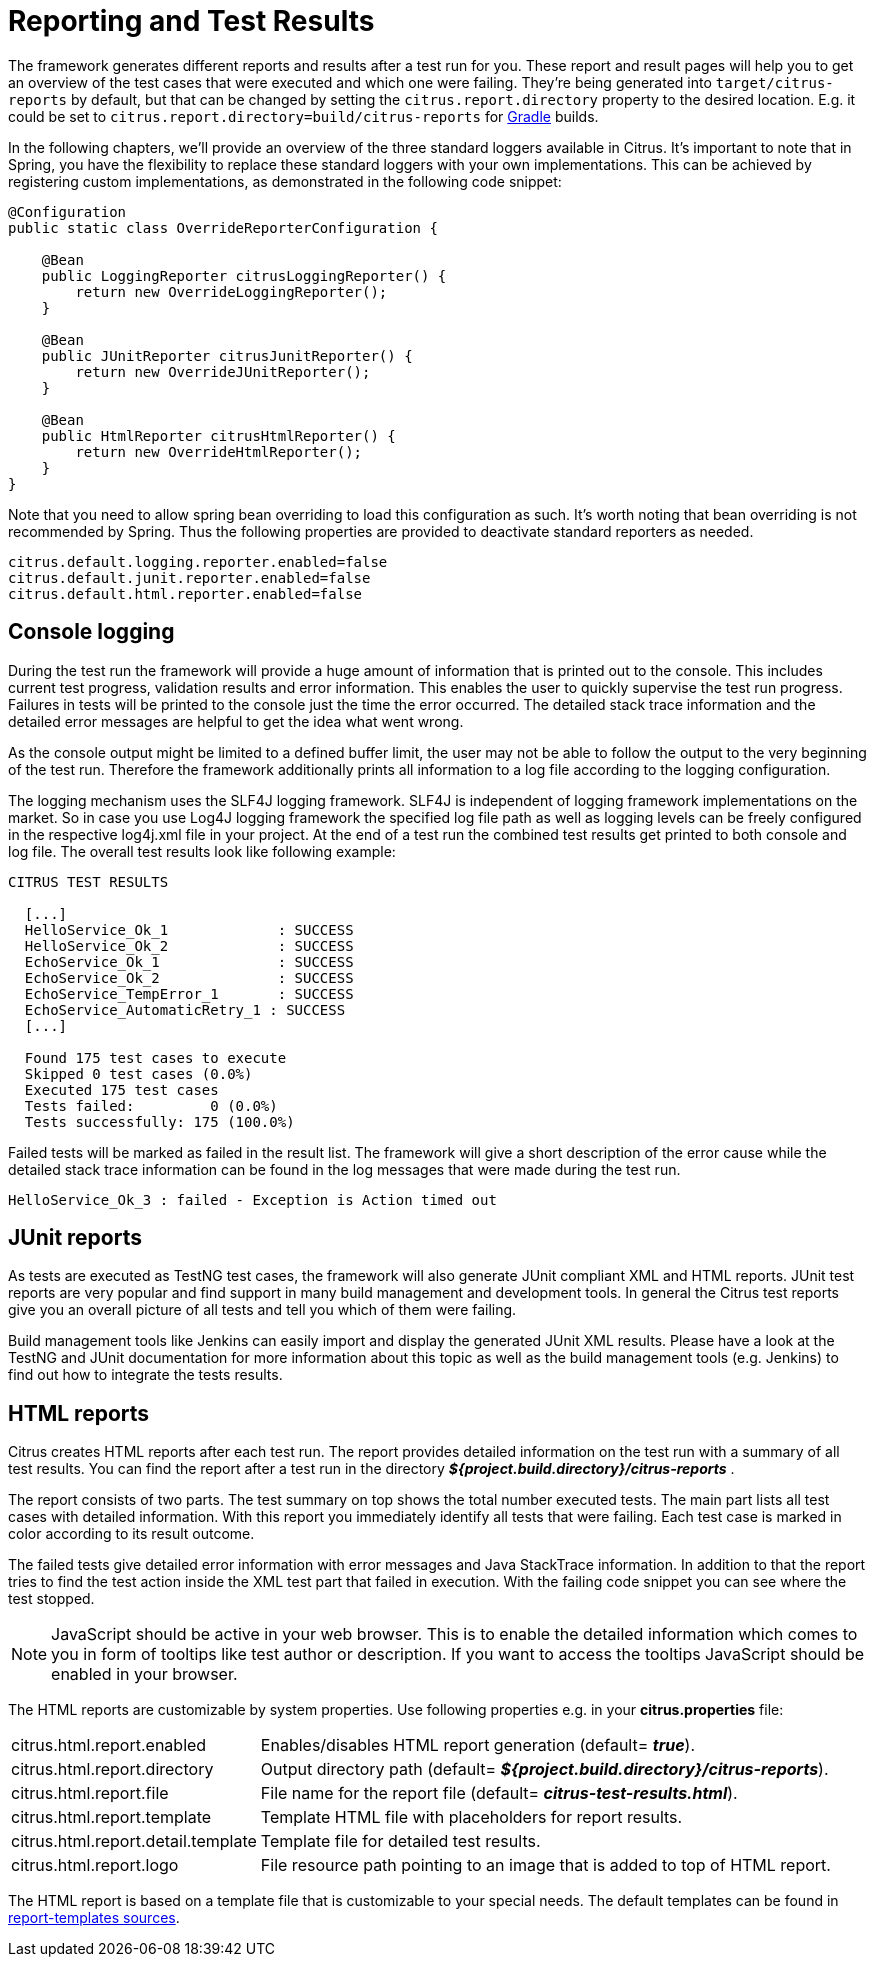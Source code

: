 [[reporting-and-test-results]]
= Reporting and Test Results

The framework generates different reports and results after a test run for you.
These report and result pages will help you to get an overview of the test cases that were executed and which one were failing.
They're being generated into `target/citrus-reports` by default, but that can be changed by setting the `citrus.report.directory` property to the desired location.
E.g. it could be set to `citrus.report.directory=build/citrus-reports` for <<setup-gradle,Gradle>> builds.

In the following chapters, we'll provide an overview of the three standard loggers available in Citrus. It's important to note that in Spring, you have the flexibility to replace these standard loggers with your own implementations. This can be achieved by registering custom implementations, as demonstrated in the following code snippet:

[source,java]
----
@Configuration
public static class OverrideReporterConfiguration {

    @Bean
    public LoggingReporter citrusLoggingReporter() {
        return new OverrideLoggingReporter();
    }

    @Bean
    public JUnitReporter citrusJunitReporter() {
        return new OverrideJUnitReporter();
    }

    @Bean
    public HtmlReporter citrusHtmlReporter() {
        return new OverrideHtmlReporter();
    }
}
----

Note that you need to allow spring bean overriding to load this configuration as such. It's worth noting that bean overriding is not recommended by Spring.
Thus the following properties are provided to deactivate standard reporters as needed.

[source,properties]
----
citrus.default.logging.reporter.enabled=false
citrus.default.junit.reporter.enabled=false
citrus.default.html.reporter.enabled=false
----

[[console-logging]]
== Console logging

During the test run the framework will provide a huge amount of information that is printed out to the console. This includes current test progress, validation results and error information. This enables the user to quickly supervise the test run progress. Failures in tests will be printed to the console just the time the error occurred. The detailed stack trace information and the detailed error messages are helpful to get the idea what went wrong.

As the console output might be limited to a defined buffer limit, the user may not be able to follow the output to the very beginning of the test run. Therefore the framework additionally prints all information to a log file according to the logging configuration.

The logging mechanism uses the SLF4J logging framework. SLF4J is independent of logging framework implementations on the market. So in case you use Log4J logging framework the specified log file path as well as logging levels can be freely configured in the respective log4j.xml file in your project. At the end of a test run the combined test results get printed to both console and log file. The overall test results look like following example:

[source,xml]
----

CITRUS TEST RESULTS

  [...]
  HelloService_Ok_1             : SUCCESS
  HelloService_Ok_2             : SUCCESS
  EchoService_Ok_1              : SUCCESS
  EchoService_Ok_2              : SUCCESS
  EchoService_TempError_1       : SUCCESS
  EchoService_AutomaticRetry_1 : SUCCESS
  [...]
  
  Found 175 test cases to execute
  Skipped 0 test cases (0.0%)
  Executed 175 test cases
  Tests failed:         0 (0.0%)
  Tests successfully: 175 (100.0%)
----

Failed tests will be marked as failed in the result list. The framework will give a short description of the error cause while the detailed stack trace information can be found in the log messages that were made during the test run.

[source,xml]
----
HelloService_Ok_3 : failed - Exception is Action timed out
----

[[junit-reports]]
== JUnit reports

As tests are executed as TestNG test cases, the framework will also generate JUnit compliant XML and HTML reports. JUnit test reports are very popular and find support in many build management and development tools. In general the Citrus test reports give you an overall picture of all tests and tell you which of them were failing.

Build management tools like Jenkins can easily import and display the generated JUnit XML results. Please have a look at the TestNG and JUnit documentation for more information about this topic as well as the build management tools (e.g. Jenkins) to find out how to integrate the tests results.

[[html-reports]]
== HTML reports

Citrus creates HTML reports after each test run. The report provides detailed information on the test run with a summary of all test results. You can find the report after a test run in the directory *_${project.build.directory}/citrus-reports_* .

The report consists of two parts. The test summary on top shows the total number executed tests. The main part lists all test cases with detailed information. With this report you immediately identify all tests that were failing. Each test case is marked in color according to its result outcome.

The failed tests give detailed error information with error messages and Java StackTrace information. In addition to that the report tries to find the test action inside the XML test part that failed in execution. With the failing code snippet you can see where the test stopped.

NOTE: JavaScript should be active in your web browser. This is to enable the detailed information which comes to you in form of tooltips like test author or description. If you want to access the tooltips JavaScript should be enabled in your browser.

The HTML reports are customizable by system properties. Use following properties e.g. in your *citrus.properties* file:

[horizontal]
citrus.html.report.enabled:: Enables/disables HTML report generation (default= *_true_*).
citrus.html.report.directory:: Output directory path (default= *_${project.build.directory}/citrus-reports_*).
citrus.html.report.file:: File name for the report file (default= *_citrus-test-results.html_*).
citrus.html.report.template:: Template HTML file with placeholders for report results.
citrus.html.report.detail.template:: Template file for detailed test results.
citrus.html.report.logo:: File resource path pointing to an image that is added to top of HTML report.

The HTML report is based on a template file that is customizable to your special needs. The default templates can be found in https://github.com/citrusframework/citrus/tree/master/modules/citrus-core/src/main/resources/org/citrusframework/report[report-templates sources].
